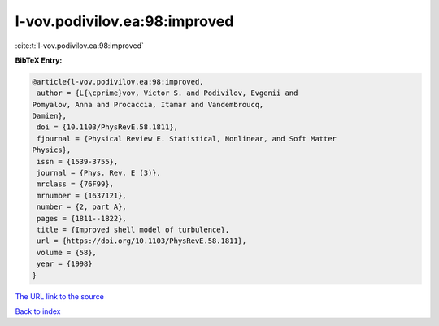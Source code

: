 l-vov.podivilov.ea:98:improved
==============================

:cite:t:`l-vov.podivilov.ea:98:improved`

**BibTeX Entry:**

.. code-block:: bibtex

   @article{l-vov.podivilov.ea:98:improved,
    author = {L{\cprime}vov, Victor S. and Podivilov, Evgenii and
   Pomyalov, Anna and Procaccia, Itamar and Vandembroucq,
   Damien},
    doi = {10.1103/PhysRevE.58.1811},
    fjournal = {Physical Review E. Statistical, Nonlinear, and Soft Matter
   Physics},
    issn = {1539-3755},
    journal = {Phys. Rev. E (3)},
    mrclass = {76F99},
    mrnumber = {1637121},
    number = {2, part A},
    pages = {1811--1822},
    title = {Improved shell model of turbulence},
    url = {https://doi.org/10.1103/PhysRevE.58.1811},
    volume = {58},
    year = {1998}
   }
`The URL link to the source <ttps://doi.org/10.1103/PhysRevE.58.1811}>`_


`Back to index <../By-Cite-Keys.html>`_
